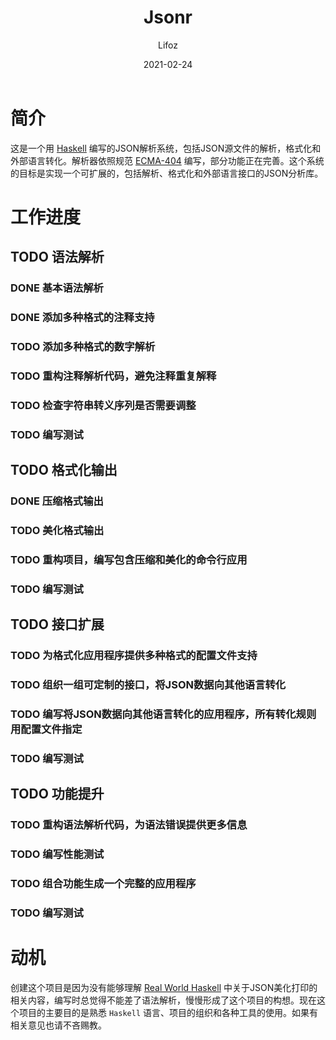 #+TITLE:  Jsonr
#+AUTHOR: Lifoz
#+EMAIL:  floatinglion@outlook.com
#+DATE:   2021-02-24
#+STARTUP: logdone

* 简介

这是一个用 [[https://www.haskell.org][Haskell]] 编写的JSON解析系统，包括JSON源文件的解析，格式化和外部语言转化。解析器依照规范 [[https://www.json.org/][ECMA-404]] 编写，部分功能正在完善。这个系统的目标是实现一个可扩展的，包括解析、格式化和外部语言接口的JSON分析库。

* 工作进度

** TODO 语法解析
*** DONE 基本语法解析
    CLOSED: [2021-02-24 三 20:25]
*** DONE 添加多种格式的注释支持
    CLOSED: [2021-02-24 三 20:26]
*** TODO 添加多种格式的数字解析
*** TODO 重构注释解析代码，避免注释重复解释
*** TODO 检查字符串转义序列是否需要调整
*** TODO 编写测试
** TODO 格式化输出
*** DONE 压缩格式输出
    CLOSED: [2021-02-24 三 20:31]
*** TODO 美化格式输出
*** TODO 重构项目，编写包含压缩和美化的命令行应用
*** TODO 编写测试
** TODO 接口扩展
*** TODO 为格式化应用程序提供多种格式的配置文件支持
*** TODO 组织一组可定制的接口，将JSON数据向其他语言转化
*** TODO 编写将JSON数据向其他语言转化的应用程序，所有转化规则用配置文件指定
*** TODO 编写测试
** TODO 功能提升
*** TODO 重构语法解析代码，为语法错误提供更多信息
*** TODO 编写性能测试
*** TODO 组合功能生成一个完整的应用程序
*** TODO 编写测试

* 动机

创建这个项目是因为没有能够理解 [[http://cnhaskell.com][Real World Haskell]] 中关于JSON美化打印的相关内容，编写时总觉得不能差了语法解析，慢慢形成了这个项目的构想。现在这个项目的主要目的是熟悉 ~Haskell~ 语言、项目的组织和各种工具的使用。如果有相关意见也请不吝赐教。
